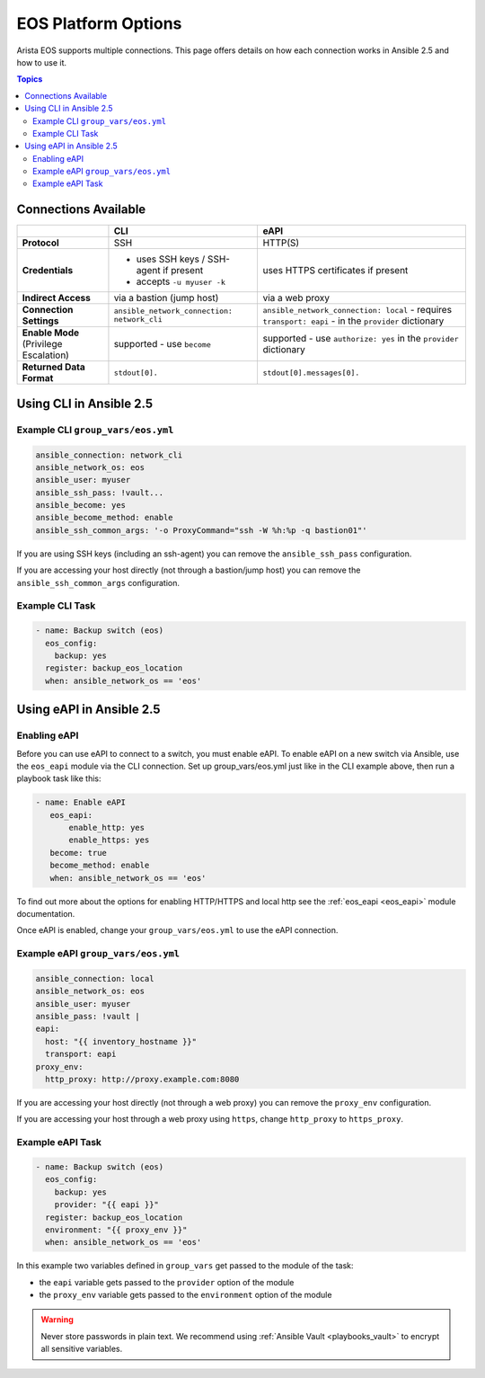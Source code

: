 .. _eos_platform_options:

***************************************
EOS Platform Options
***************************************

Arista EOS supports multiple connections. This page offers details on how each connection works in Ansible 2.5 and how to use it. 

.. contents:: Topics

Connections Available
================================================================================

+---------------------------+-----------------------------------------------+---------------------------------------+
|..                         | CLI                                           | eAPI                                  |
+===========================+===============================================+=======================================+
| **Protocol**              |  SSH                                          | HTTP(S)                               |
+---------------------------+-----------------------------------------------+---------------------------------------+
| **Credentials**           | - uses SSH keys / SSH-agent if present        | uses HTTPS certificates if present    |
|                           | - accepts ``-u myuser -k``                    |                                       |
+---------------------------+-----------------------------------------------+---------------------------------------+
| **Indirect Access**       | via a bastion (jump host)                     | via a web proxy                       |
+---------------------------+-----------------------------------------------+---------------------------------------+
| **Connection Settings**   | ``ansible_network_connection: network_cli``   | ``ansible_network_connection: local`` |
|                           |                                               | - requires ``transport: eapi``        |
|                           |                                               | - in the ``provider`` dictionary      |
+---------------------------+-----------------------------------------------+---------------------------------------+
| **Enable Mode**           | supported - use ``become``                    | supported - use ``authorize: yes``    |
| (Privilege Escalation)    |                                               | in the ``provider`` dictionary        |
+---------------------------+-----------------------------------------------+---------------------------------------+
| **Returned Data Format**  | ``stdout[0].``                                | ``stdout[0].messages[0].``            |
+---------------------------+-----------------------------------------------+---------------------------------------+


Using CLI in Ansible 2.5
================================================================================

Example CLI ``group_vars/eos.yml``
----------------------------------

.. code-block:: yaml

   ansible_connection: network_cli
   ansible_network_os: eos
   ansible_user: myuser
   ansible_ssh_pass: !vault...
   ansible_become: yes
   ansible_become_method: enable
   ansible_ssh_common_args: '-o ProxyCommand="ssh -W %h:%p -q bastion01"'

If you are using SSH keys (including an ssh-agent) you can remove the ``ansible_ssh_pass`` configuration.

If you are accessing your host directly (not through a bastion/jump host) you can remove the ``ansible_ssh_common_args`` configuration.

Example CLI Task
----------------

.. code-block:: yaml

   - name: Backup switch (eos)
     eos_config:
       backup: yes
     register: backup_eos_location
     when: ansible_network_os == 'eos'



Using eAPI in Ansible 2.5
================================================================================

Enabling eAPI
-------------

Before you can use eAPI to connect to a switch, you must enable eAPI. To enable eAPI on a new switch via Ansible, use the ``eos_eapi`` module via the CLI connection. Set up group_vars/eos.yml just like in the CLI example above, then run a playbook task like this:

.. code-block:: yaml

   - name: Enable eAPI
      eos_eapi:
          enable_http: yes
          enable_https: yes
      become: true
      become_method: enable
      when: ansible_network_os == 'eos'

To find out more about the options for enabling HTTP/HTTPS and local http see the :ref:`eos_eapi <eos_eapi>` module documentation.

Once eAPI is enabled, change your ``group_vars/eos.yml`` to use the eAPI connection.

Example eAPI ``group_vars/eos.yml``
-----------------------------------

.. code-block:: yaml

   ansible_connection: local
   ansible_network_os: eos
   ansible_user: myuser
   ansible_pass: !vault | 
   eapi:
     host: "{{ inventory_hostname }}"
     transport: eapi
   proxy_env:
     http_proxy: http://proxy.example.com:8080

If you are accessing your host directly (not through a web proxy) you can remove the ``proxy_env`` configuration.

If you are accessing your host through a web proxy using ``https``, change ``http_proxy`` to ``https_proxy``.


Example eAPI Task
-----------------

.. code-block:: yaml

   - name: Backup switch (eos)
     eos_config:
       backup: yes
       provider: "{{ eapi }}"
     register: backup_eos_location
     environment: "{{ proxy_env }}"
     when: ansible_network_os == 'eos'

In this example two variables defined in ``group_vars`` get passed to the module of the task: 

- the ``eapi`` variable gets passed to the ``provider`` option of the module
- the ``proxy_env`` variable gets passed to the ``environment`` option of the module


.. warning:: 
   Never store passwords in plain text. We recommend using :ref:`Ansible Vault <playbooks_vault>` to encrypt all sensitive variables.
